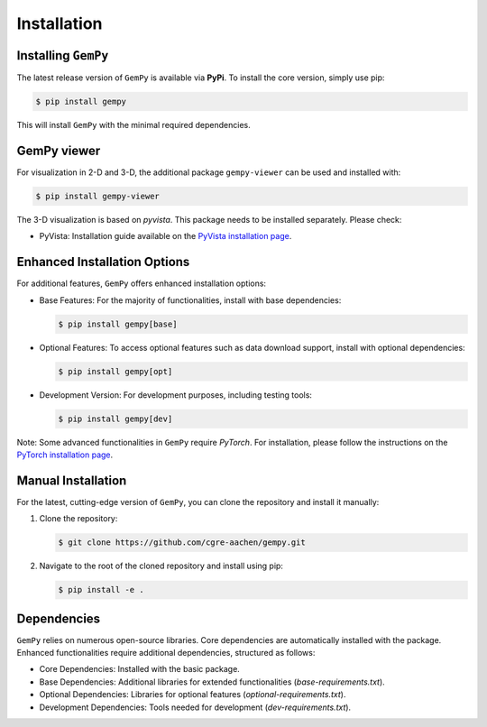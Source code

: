 .. role:: raw-html-m2r(raw)
   :format: html

Installation
------------

Installing ``GemPy``
^^^^^^^^^^^^^^^^^^^^

The latest release version of ``GemPy`` is available via **PyPi**. To install the core version, simply use pip:

.. code-block:: bash

    $ pip install gempy

This will install ``GemPy`` with the minimal required dependencies.

GemPy viewer
^^^^^^^^^^^^

For visualization in 2-D and 3-D, the additional package ``gempy-viewer`` can be used and installed with:

.. code-block:: bash

     $ pip install gempy-viewer

The 3-D visualization is based on `pyvista`. This package needs to be installed separately. Please check:

- PyVista: Installation guide available on the `PyVista installation page <https://docs.pyvista.org/getting-started/installation.html>`_.



Enhanced Installation Options
^^^^^^^^^^^^^^^^^^^^^^^^^^^^^

For additional features, ``GemPy`` offers enhanced installation options:

- Base Features: For the majority of functionalities, install with base dependencies:

  .. code-block:: bash

      $ pip install gempy[base]

- Optional Features: To access optional features such as data download support, install with optional dependencies:

  .. code-block:: bash

      $ pip install gempy[opt]

- Development Version: For development purposes, including testing tools:

  .. code-block:: bash

      $ pip install gempy[dev]


Note: Some advanced functionalities in ``GemPy`` require `PyTorch`. For installation, please follow the
instructions on the `PyTorch installation page <https://pytorch.org/get-started/locally/>`_.

Manual Installation
^^^^^^^^^^^^^^^^^^^

For the latest, cutting-edge version of ``GemPy``, you can clone the repository and install it manually:

1. Clone the repository:

   .. code-block:: bash

       $ git clone https://github.com/cgre-aachen/gempy.git

2. Navigate to the root of the cloned repository and install using pip:

   .. code-block:: bash

       $ pip install -e .

Dependencies
^^^^^^^^^^^^

``GemPy`` relies on numerous open-source libraries. Core dependencies are automatically installed with the package. Enhanced functionalities require additional dependencies, structured as follows:

- Core Dependencies: Installed with the basic package.
- Base Dependencies: Additional libraries for extended functionalities (`base-requirements.txt`).
- Optional Dependencies: Libraries for optional features (`optional-requirements.txt`).
- Development Dependencies: Tools needed for development (`dev-requirements.txt`).

